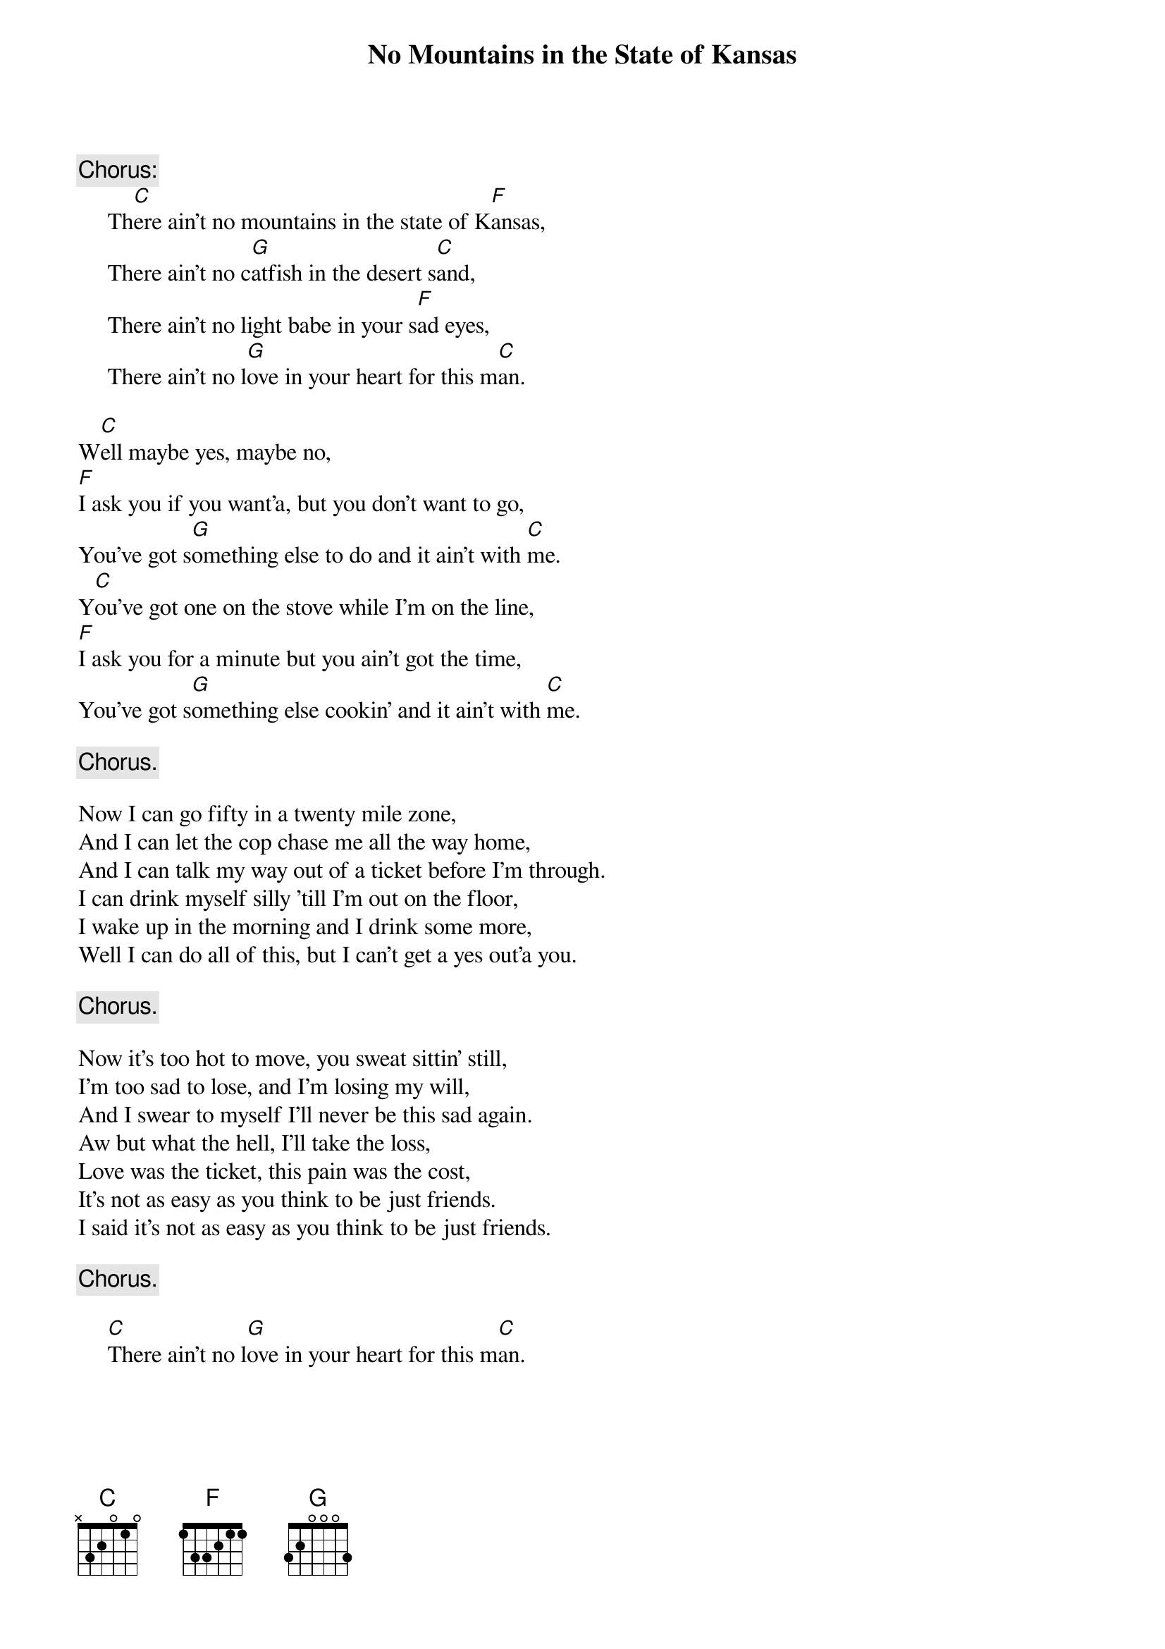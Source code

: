 #067
# Performed by Reilly & Maloney
{title:No Mountains in the State of Kansas}
{c:Chorus:}
     Th[C]ere ain't no mountains in the state of K[F]ansas,
     There ain't no c[G]atfish in the desert s[C]and,
     There ain't no light babe in your s[F]ad eyes,
     There ain't no l[G]ove in your heart for this m[C]an.

W[C]ell maybe yes, maybe no,
[F]I ask you if you want'a, but you don't want to go,
You've got s[G]omething else to do and it ain't with [C]me.
Y[C]ou've got one on the stove while I'm on the line,
[F]I ask you for a minute but you ain't got the time,
You've got s[G]omething else cookin' and it ain't with [C]me.

     {c:Chorus.}

Now I can go fifty in a twenty mile zone,
And I can let the cop chase me all the way home,
And I can talk my way out of a ticket before I'm through.
I can drink myself silly 'till I'm out on the floor,
I wake up in the morning and I drink some more,
Well I can do all of this, but I can't get a yes out'a you.

     {c:Chorus.}

Now it's too hot to move, you sweat sittin' still,
I'm too sad to lose, and I'm losing my will,
And I swear to myself I'll never be this sad again.
Aw but what the hell, I'll take the loss,
Love was the ticket, this pain was the cost,
It's not as easy as you think to be just friends.
I said it's not as easy as you think to be just friends.

     {c:Chorus.}

     [C]There ain't no l[G]ove in your heart for this m[C]an.
#
# Submitted to the ftp.nevada.edu:/pub/guitar archives
# by Steve Putz <putz@parc.xerox.com> 
# 7 September 1992
